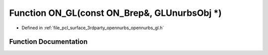 .. _exhale_function_opennurbs__gl_8h_1adce10ce7f033061a090121d4f4756296:

Function ON_GL(const ON_Brep&, GLUnurbsObj \*)
==============================================

- Defined in :ref:`file_pcl_surface_3rdparty_opennurbs_opennurbs_gl.h`


Function Documentation
----------------------


.. doxygenfunction:: ON_GL(const ON_Brep&, GLUnurbsObj *)
